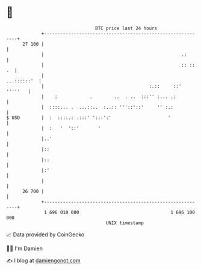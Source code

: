 * 👋

#+begin_example
                                    BTC price last 24 hours                    
                +------------------------------------------------------------+ 
         27 100 |                                                            | 
                |                                                   .:       | 
                |                                                   :: :: .  | 
                |                                                ...::::::'  | 
                |                                       :.::     ::' '''''   | 
                |    :            .        ..  . ..  :::'' :... .:           | 
                |  ::::... .  ...::..  :..:: '''::'::'     '' :.:            | 
   $ USD        |  :  ::::.: .:::' ':::':'                     '             | 
                |  :   '  '::'       '                                       | 
                |..'                                                         | 
                |::                                                          | 
                |::                                                          | 
                |:'                                                          | 
                |                                                            | 
         26 700 |                                                            | 
                +------------------------------------------------------------+ 
                 1 696 010 000                                  1 696 100 000  
                                        UNIX timestamp                         
#+end_example
📈 Data provided by CoinGecko

🧑‍💻 I'm Damien

✍️ I blog at [[https://www.damiengonot.com][damiengonot.com]]
